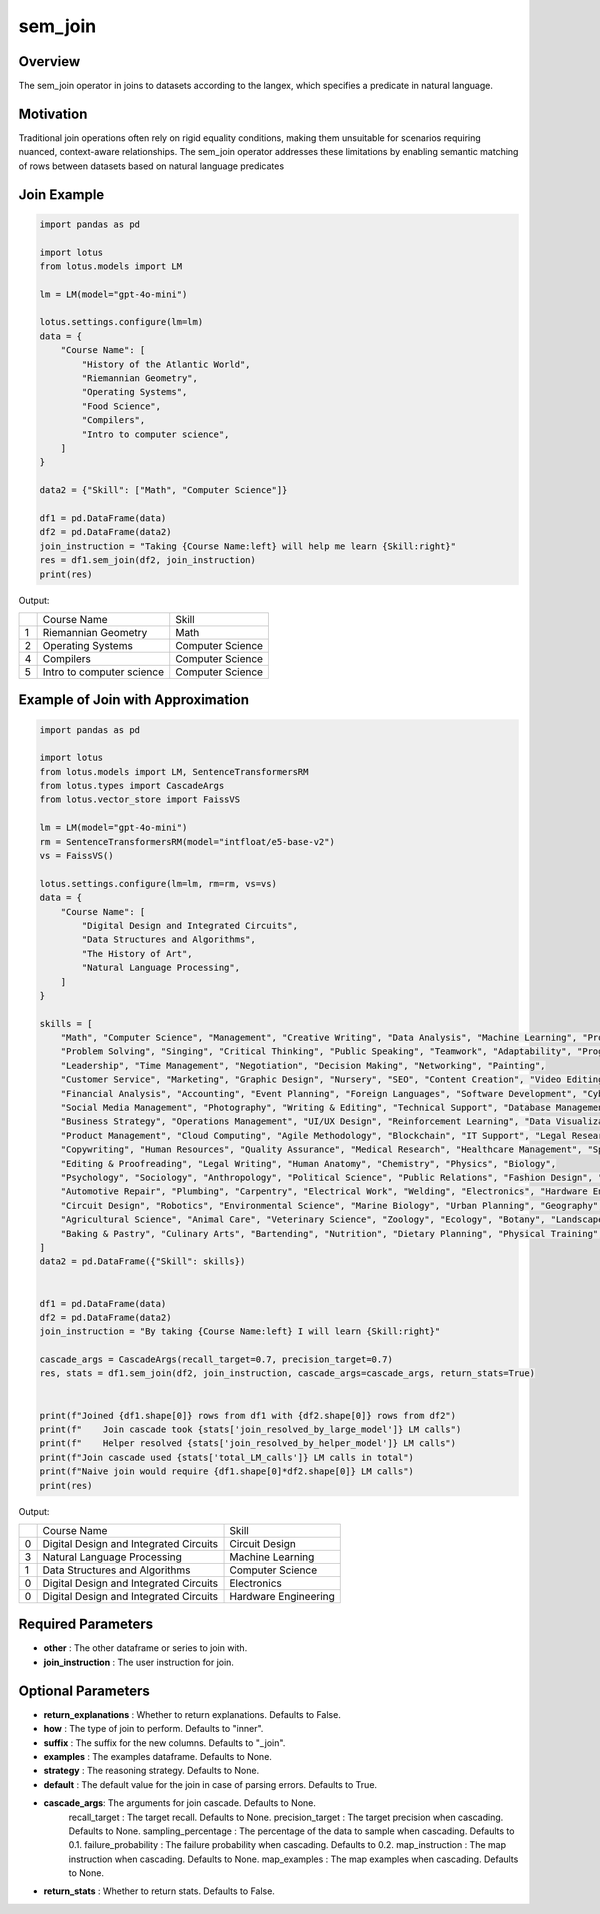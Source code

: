 sem_join
=================

Overview
----------
The sem_join operator in joins to datasets according to the langex, which specifies a predicate in natural language. 

Motivation
-----------
Traditional join operations often rely on rigid equality conditions, making them unsuitable for scenarios requiring nuanced, 
context-aware relationships. The sem_join operator addresses these limitations by enabling semantic matching of rows between 
datasets based on natural language predicates


Join Example
--------------
.. code-block:: python

    import pandas as pd

    import lotus
    from lotus.models import LM

    lm = LM(model="gpt-4o-mini")

    lotus.settings.configure(lm=lm)
    data = {
        "Course Name": [
            "History of the Atlantic World",
            "Riemannian Geometry",
            "Operating Systems",
            "Food Science",
            "Compilers",
            "Intro to computer science",
        ]
    }

    data2 = {"Skill": ["Math", "Computer Science"]}

    df1 = pd.DataFrame(data)
    df2 = pd.DataFrame(data2)
    join_instruction = "Taking {Course Name:left} will help me learn {Skill:right}"
    res = df1.sem_join(df2, join_instruction)
    print(res)

Output:

+---+----------------------------+-------------------+
|   |      Course Name           |       Skill       |
+---+----------------------------+-------------------+                
| 1 |  Riemannian Geometry       |       Math        |
+---+----------------------------+-------------------+
| 2 |   Operating Systems        |  Computer Science |
+---+----------------------------+-------------------+
| 4 |      Compilers             |  Computer Science |
+---+----------------------------+-------------------+
| 5 | Intro to computer science  |  Computer Science |
+---+----------------------------+-------------------+



Example of Join with Approximation
----------------------
.. code-block:: python

    import pandas as pd

    import lotus
    from lotus.models import LM, SentenceTransformersRM
    from lotus.types import CascadeArgs
    from lotus.vector_store import FaissVS

    lm = LM(model="gpt-4o-mini")
    rm = SentenceTransformersRM(model="intfloat/e5-base-v2")
    vs = FaissVS()  

    lotus.settings.configure(lm=lm, rm=rm, vs=vs)
    data = {
        "Course Name": [
            "Digital Design and Integrated Circuits",
            "Data Structures and Algorithms",
            "The History of Art",
            "Natural Language Processing",
        ]
    }

    skills = [
        "Math", "Computer Science", "Management", "Creative Writing", "Data Analysis", "Machine Learning", "Project Management",
        "Problem Solving", "Singing", "Critical Thinking", "Public Speaking", "Teamwork", "Adaptability", "Programming",
        "Leadership", "Time Management", "Negotiation", "Decision Making", "Networking", "Painting",
        "Customer Service", "Marketing", "Graphic Design", "Nursery", "SEO", "Content Creation", "Video Editing", "Sales",
        "Financial Analysis", "Accounting", "Event Planning", "Foreign Languages", "Software Development", "Cybersecurity",
        "Social Media Management", "Photography", "Writing & Editing", "Technical Support", "Database Management", "Web Development",
        "Business Strategy", "Operations Management", "UI/UX Design", "Reinforcement Learning", "Data Visualization",
        "Product Management", "Cloud Computing", "Agile Methodology", "Blockchain", "IT Support", "Legal Research", "Supply Chain Management",
        "Copywriting", "Human Resources", "Quality Assurance", "Medical Research", "Healthcare Management", "Sports Coaching",
        "Editing & Proofreading", "Legal Writing", "Human Anatomy", "Chemistry", "Physics", "Biology",
        "Psychology", "Sociology", "Anthropology", "Political Science", "Public Relations", "Fashion Design", "Interior Design",
        "Automotive Repair", "Plumbing", "Carpentry", "Electrical Work", "Welding", "Electronics", "Hardware Engineering",
        "Circuit Design", "Robotics", "Environmental Science", "Marine Biology", "Urban Planning", "Geography",
        "Agricultural Science", "Animal Care", "Veterinary Science", "Zoology", "Ecology", "Botany", "Landscape Design",
        "Baking & Pastry", "Culinary Arts", "Bartending", "Nutrition", "Dietary Planning", "Physical Training", "Yoga",
    ]
    data2 = pd.DataFrame({"Skill": skills})


    df1 = pd.DataFrame(data)
    df2 = pd.DataFrame(data2)
    join_instruction = "By taking {Course Name:left} I will learn {Skill:right}"

    cascade_args = CascadeArgs(recall_target=0.7, precision_target=0.7)
    res, stats = df1.sem_join(df2, join_instruction, cascade_args=cascade_args, return_stats=True)


    print(f"Joined {df1.shape[0]} rows from df1 with {df2.shape[0]} rows from df2")
    print(f"    Join cascade took {stats['join_resolved_by_large_model']} LM calls")
    print(f"    Helper resolved {stats['join_resolved_by_helper_model']} LM calls")
    print(f"Join cascade used {stats['total_LM_calls']} LM calls in total")
    print(f"Naive join would require {df1.shape[0]*df2.shape[0]} LM calls")
    print(res)

Output:

+---+----------------------------------------+----------------------+
|   |            Course Name                 |        Skill         |
+---+----------------------------------------+----------------------+
| 0 | Digital Design and Integrated Circuits | Circuit Design       |
+---+----------------------------------------+----------------------+
| 3 | Natural Language Processing            | Machine Learning     |
+---+----------------------------------------+----------------------+
| 1 | Data Structures and Algorithms         | Computer Science     |
+---+----------------------------------------+----------------------+
| 0 | Digital Design and Integrated Circuits | Electronics          |
+---+----------------------------------------+----------------------+
| 0 | Digital Design and Integrated Circuits | Hardware Engineering |
+---+----------------------------------------+----------------------+


Required Parameters
----------------------
- **other** : The other dataframe or series to join with.
- **join_instruction** : The user instruction for join.

Optional Parameters
----------------------
- **return_explanations** : Whether to return explanations. Defaults to False.
- **how** : The type of join to perform. Defaults to "inner".
- **suffix** : The suffix for the new columns. Defaults to "_join".
- **examples** : The examples dataframe. Defaults to None.
- **strategy** : The reasoning strategy. Defaults to None.
- **default** : The default value for the join in case of parsing errors. Defaults to True.
- **cascade_args**: The arguments for join cascade. Defaults to None.
    recall_target : The target recall. Defaults to None.
    precision_target : The target precision when cascading. Defaults to None.
    sampling_percentage : The percentage of the data to sample when cascading. Defaults to 0.1.
    failure_probability : The failure probability when cascading. Defaults to 0.2.
    map_instruction : The map instruction when cascading. Defaults to None.
    map_examples : The map examples when cascading. Defaults to None.
- **return_stats** : Whether to return stats. Defaults to False.